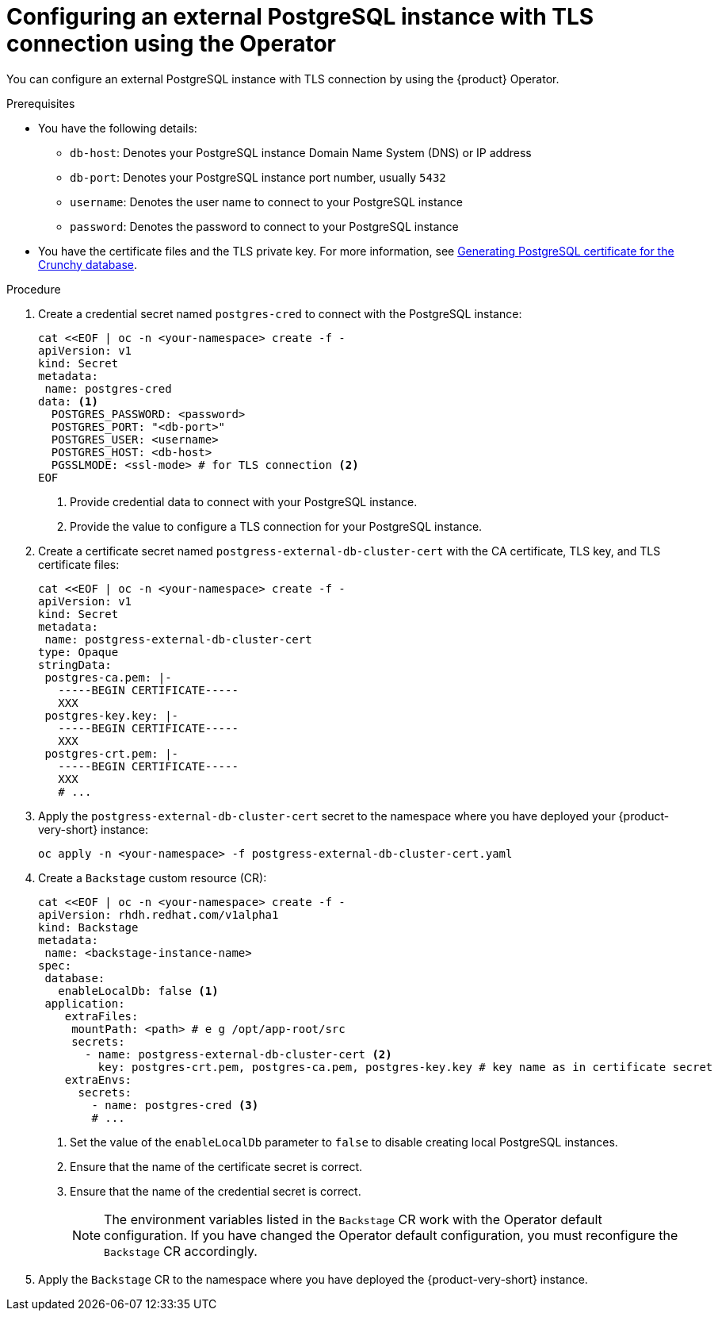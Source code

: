 [id="proc-configuring-postgresql-with-tls-using-operator_{context}"]
= Configuring an external PostgreSQL instance with TLS connection using the Operator

You can configure an external PostgreSQL instance with TLS connection by using the {product} Operator. 

.Prerequisites

* You have the following details:
** `db-host`: Denotes your PostgreSQL instance Domain Name System (DNS) or IP address 
** `db-port`: Denotes your PostgreSQL instance port number, usually `5432`
** `username`: Denotes the user name to connect to your PostgreSQL instance
** `password`: Denotes the password to connect to your PostgreSQL instance

* You have the certificate files and the TLS private key. For more information, see link:{LinkAdminGuide}#postgresql-certificate-for-crunchy-database_admin-rhdh[Generating PostgreSQL certificate for the Crunchy database].
 

.Procedure

. Create a credential secret named `postgres-cred` to connect with the PostgreSQL instance:
+
[source,yaml]
----
cat <<EOF | oc -n <your-namespace> create -f -
apiVersion: v1
kind: Secret
metadata:
 name: postgres-cred
data: <1>
  POSTGRES_PASSWORD: <password>
  POSTGRES_PORT: "<db-port>"
  POSTGRES_USER: <username>
  POSTGRES_HOST: <db-host>
  PGSSLMODE: <ssl-mode> # for TLS connection <2>
EOF
----
<1> Provide credential data to connect with your PostgreSQL instance.
<2> Provide the value to configure a TLS connection for your PostgreSQL instance.

. Create a certificate secret named `postgress-external-db-cluster-cert` with the CA certificate, TLS key, and TLS certificate files:
+
[source,yaml]
----
cat <<EOF | oc -n <your-namespace> create -f -
apiVersion: v1
kind: Secret
metadata:
 name: postgress-external-db-cluster-cert
type: Opaque
stringData:
 postgres-ca.pem: |-
   -----BEGIN CERTIFICATE-----
   XXX
 postgres-key.key: |-
   -----BEGIN CERTIFICATE-----
   XXX
 postgres-crt.pem: |-    
   -----BEGIN CERTIFICATE-----
   XXX
   # ...
----

. Apply the `postgress-external-db-cluster-cert` secret to the namespace where you have deployed your {product-very-short} instance:
+
[source,terminal]
----
oc apply -n <your-namespace> -f postgress-external-db-cluster-cert.yaml
----

. Create a `Backstage` custom resource (CR):
+
[source,yaml]
----
cat <<EOF | oc -n <your-namespace> create -f -
apiVersion: rhdh.redhat.com/v1alpha1
kind: Backstage
metadata:
 name: <backstage-instance-name>
spec:
 database:
   enableLocalDb: false <1>
 application: 
    extraFiles:
     mountPath: <path> # e g /opt/app-root/src
     secrets:
       - name: postgress-external-db-cluster-cert <2>
         key: postgres-crt.pem, postgres-ca.pem, postgres-key.key # key name as in certificate secret
    extraEnvs:
      secrets:
        - name: postgres-cred <3>
        # ... 
----
<1> Set the value of the `enableLocalDb` parameter to `false` to disable creating local PostgreSQL instances.
<2> Ensure that the name of the certificate secret is correct. 
<3> Ensure that the name of the credential secret is correct.
+
[NOTE]
====
The environment variables listed in the `Backstage` CR work with the Operator default configuration. If you have changed the Operator default configuration, you must reconfigure the `Backstage` CR accordingly.
====

. Apply the `Backstage` CR to the namespace where you have deployed the {product-very-short} instance.

